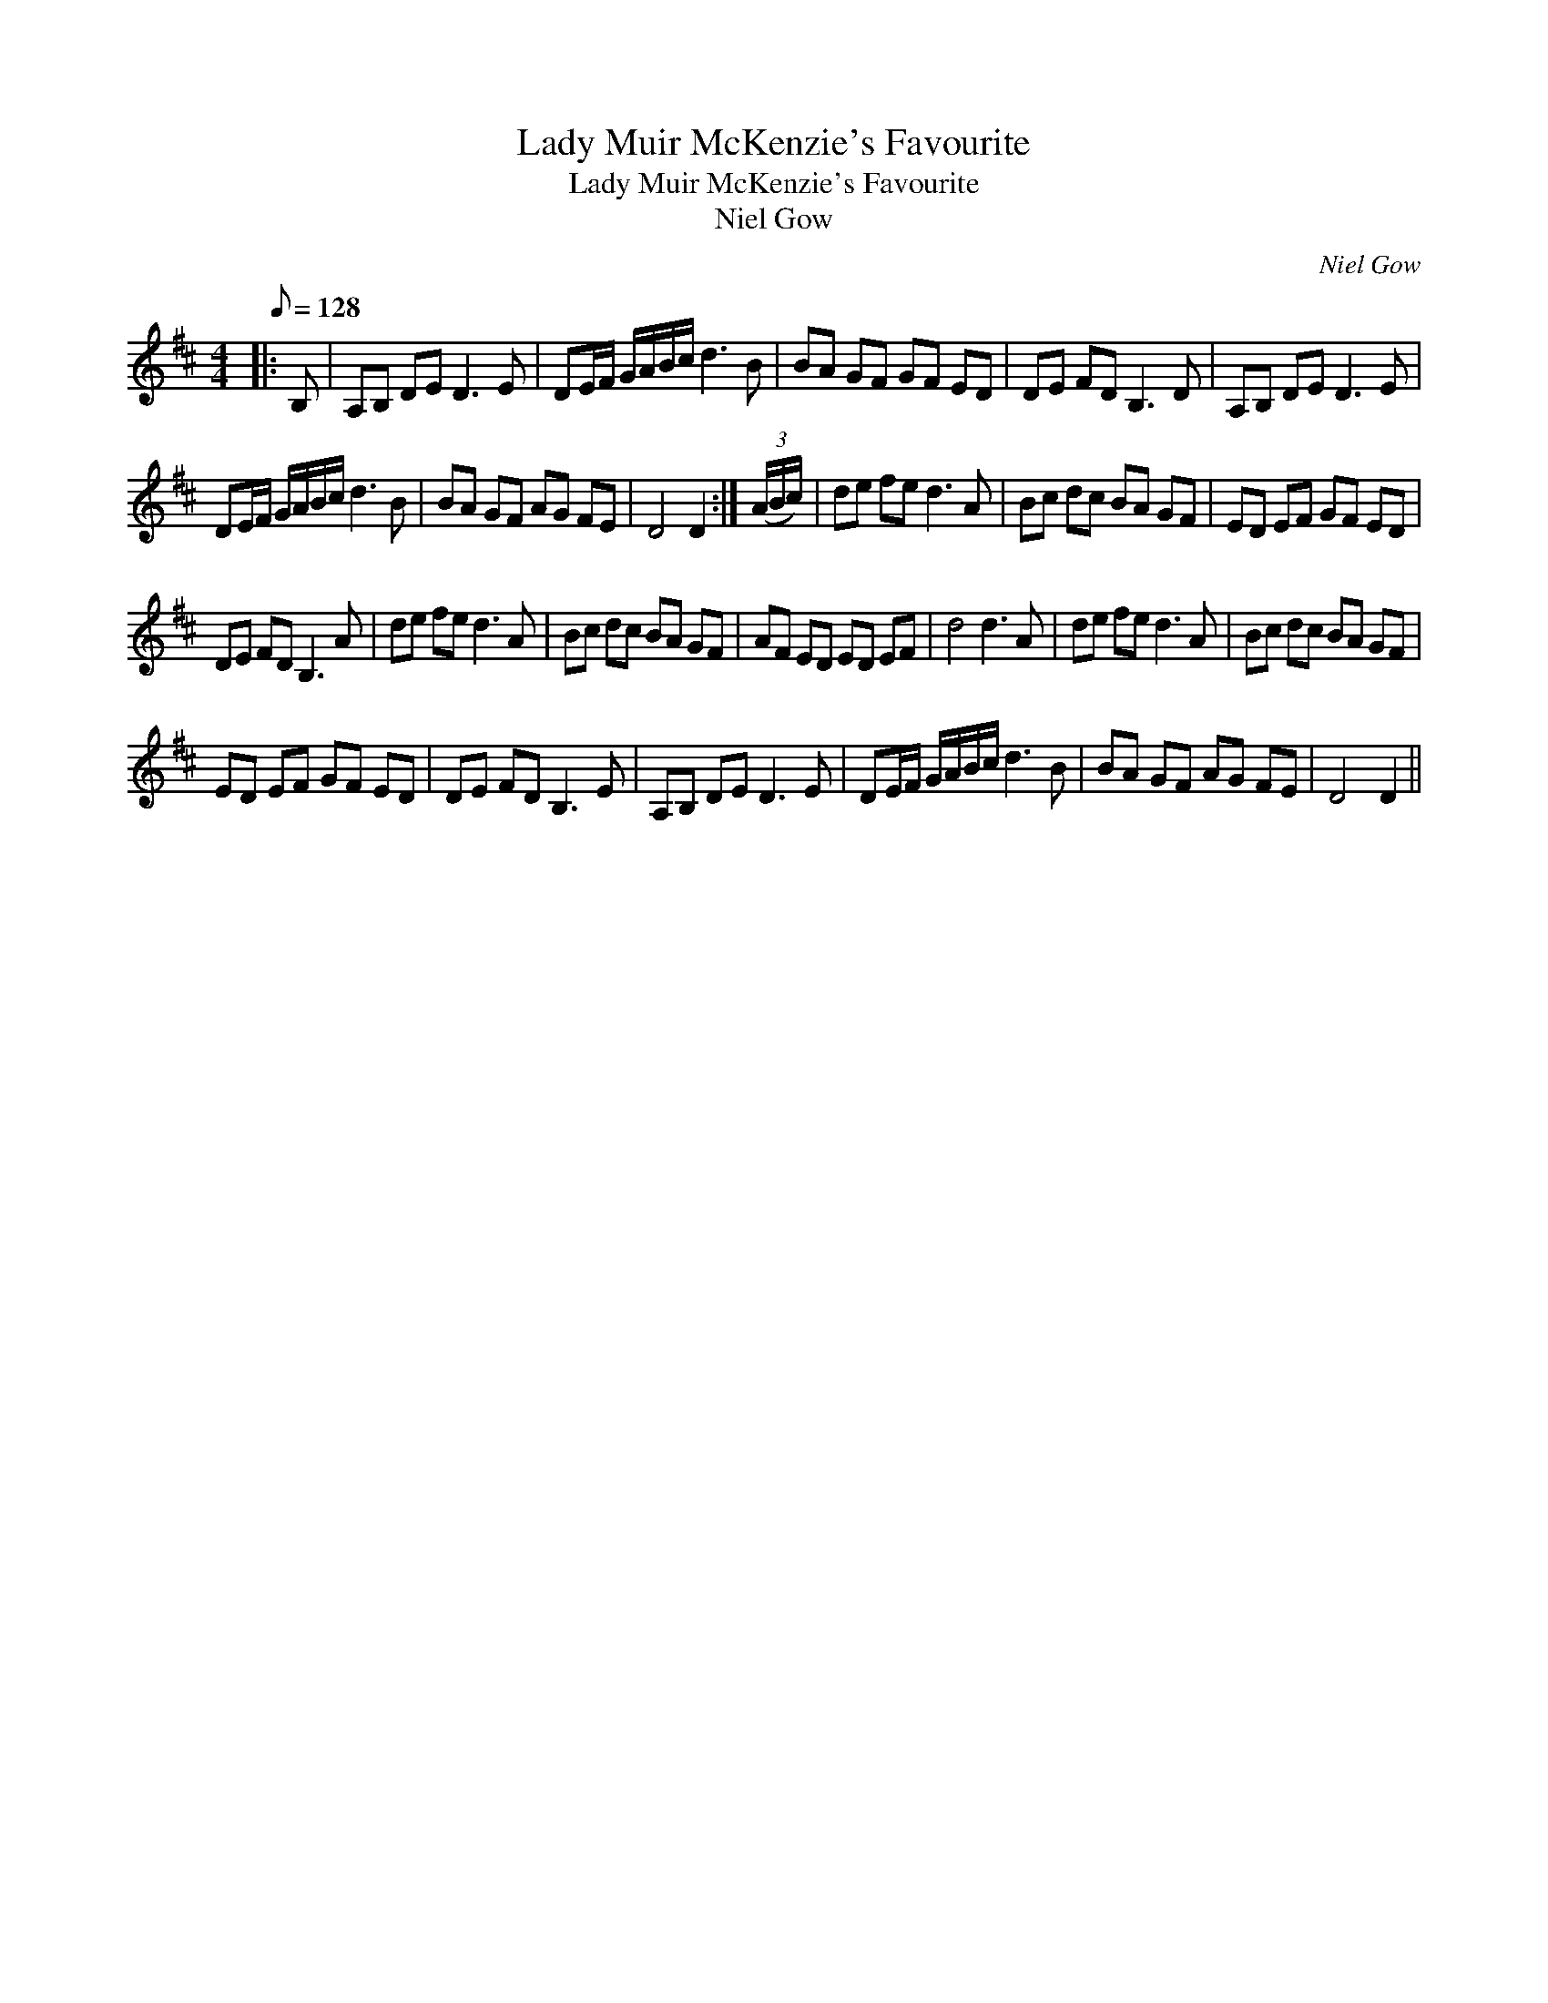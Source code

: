 X:1
T:Lady Muir McKenzie's Favourite
T:Lady Muir McKenzie's Favourite
T:Niel Gow
C:Niel Gow
L:1/8
Q:1/8=128
M:4/4
K:D
V:1 treble 
V:1
|: B, | A,B, DE D3 E | DE/F/ G/A/B/c/ d3 B | BA GF GF ED | DE FD B,3 D | A,B, DE D3 E | %6
 DE/F/ G/A/B/c/ d3 B | BA GF AG FE | D4 D2 :| (3(A/B/c/) | de fe d3 A | Bc dc BA GF | ED EF GF ED | %13
 DE FD B,3 A | de fe d3 A | Bc dc BA GF | AF ED ED EF | d4 d3 A | de fe d3 A | Bc dc BA GF | %20
 ED EF GF ED | DE FD B,3 E | A,B, DE D3 E | DE/F/ G/A/B/c/ d3 B | BA GF AG FE | D4 D2 || %26

